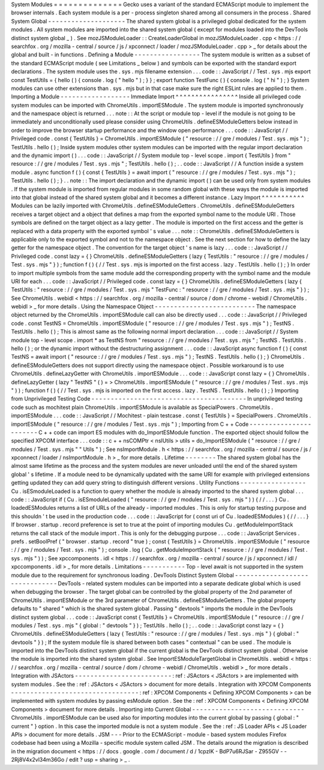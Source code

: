 System
Modules
=
=
=
=
=
=
=
=
=
=
=
=
=
=
Gecko
uses
a
variant
of
the
standard
ECMAScript
module
to
implement
the
browser
internals
.
Each
system
module
is
a
per
-
process
singleton
shared
among
all
consumers
in
the
process
.
Shared
System
Global
-
-
-
-
-
-
-
-
-
-
-
-
-
-
-
-
-
-
-
-
The
shared
system
global
is
a
privileged
global
dedicated
for
the
system
modules
.
All
system
modules
are
imported
into
the
shared
system
global
(
except
for
modules
loaded
into
the
DevTools
distinct
system
global
_
)
.
See
mozJSModuleLoader
:
:
CreateLoaderGlobal
in
mozJSModuleLoader
.
cpp
<
https
:
/
/
searchfox
.
org
/
mozilla
-
central
/
source
/
js
/
xpconnect
/
loader
/
mozJSModuleLoader
.
cpp
>
_
for
details
about
the
global
and
built
-
in
functions
.
Defining
a
Module
-
-
-
-
-
-
-
-
-
-
-
-
-
-
-
-
-
The
system
module
is
written
as
a
subset
of
the
standard
ECMAScript
module
(
see
Limitations
_
below
)
and
symbols
can
be
exported
with
the
standard
export
declarations
.
The
system
module
uses
the
.
sys
.
mjs
filename
extension
.
.
.
code
:
:
JavaScript
/
/
Test
.
sys
.
mjs
export
const
TestUtils
=
{
hello
(
)
{
console
.
log
(
"
hello
"
)
;
}
}
;
export
function
TestFunc
(
)
{
console
.
log
(
"
hi
"
)
;
}
System
modules
can
use
other
extensions
than
.
sys
.
mjs
but
in
that
case
make
sure
the
right
ESLint
rules
are
applied
to
them
.
Importing
a
Module
-
-
-
-
-
-
-
-
-
-
-
-
-
-
-
-
-
-
Immediate
Import
^
^
^
^
^
^
^
^
^
^
^
^
^
^
^
^
Inside
all
privileged
code
system
modules
can
be
imported
with
ChromeUtils
.
importESModule
.
The
system
module
is
imported
synchronously
and
the
namespace
object
is
returned
.
.
.
note
:
:
At
the
script
or
module
top
-
level
if
the
module
is
not
going
to
be
immediately
and
unconditionally
used
please
consider
using
ChromeUtils
.
defineESModuleGetters
below
instead
in
order
to
improve
the
browser
startup
performance
and
the
window
open
performance
.
.
.
code
:
:
JavaScript
/
/
Privileged
code
.
const
{
TestUtils
}
=
ChromeUtils
.
importESModule
(
"
resource
:
/
/
gre
/
modules
/
Test
.
sys
.
mjs
"
)
;
TestUtils
.
hello
(
)
;
Inside
system
modules
other
system
modules
can
be
imported
with
the
regular
import
declaration
and
the
dynamic
import
(
)
.
.
.
code
:
:
JavaScript
/
/
System
module
top
-
level
scope
.
import
{
TestUtils
}
from
"
resource
:
/
/
gre
/
modules
/
Test
.
sys
.
mjs
"
;
TestUtils
.
hello
(
)
;
.
.
code
:
:
JavaScript
/
/
A
function
inside
a
system
module
.
async
function
f
(
)
{
const
{
TestUtils
}
=
await
import
(
"
resource
:
/
/
gre
/
modules
/
Test
.
sys
.
mjs
"
)
;
TestUtils
.
hello
(
)
;
}
.
.
note
:
:
The
import
declaration
and
the
dynamic
import
(
)
can
be
used
only
from
system
modules
.
If
the
system
module
is
imported
from
regular
modules
in
some
random
global
with
these
ways
the
module
is
imported
into
that
global
instead
of
the
shared
system
global
and
it
becomes
a
different
instance
.
Lazy
Import
^
^
^
^
^
^
^
^
^
^
^
Modules
can
be
lazily
imported
with
ChromeUtils
.
defineESModuleGetters
.
ChromeUtils
.
defineESModuleGetters
receives
a
target
object
and
a
object
that
defines
a
map
from
the
exported
symbol
name
to
the
module
URI
.
Those
symbols
are
defined
on
the
target
object
as
a
lazy
getter
.
The
module
is
imported
on
the
first
access
and
the
getter
is
replaced
with
a
data
property
with
the
exported
symbol
'
s
value
.
.
.
note
:
:
ChromeUtils
.
defineESModuleGetters
is
applicable
only
to
the
exported
symbol
and
not
to
the
namespace
object
.
See
the
next
section
for
how
to
define
the
lazy
getter
for
the
namespace
object
.
The
convention
for
the
target
object
'
s
name
is
lazy
.
.
.
code
:
:
JavaScript
/
/
Privileged
code
.
const
lazy
=
{
}
ChromeUtils
.
defineESModuleGetters
(
lazy
{
TestUtils
:
"
resource
:
/
/
gre
/
modules
/
Test
.
sys
.
mjs
"
}
)
;
function
f
(
)
{
/
/
Test
.
sys
.
mjs
is
imported
on
the
first
access
.
lazy
.
TestUtils
.
hello
(
)
;
}
In
order
to
import
multiple
symbols
from
the
same
module
add
the
corresponding
property
with
the
symbol
name
and
the
module
URI
for
each
.
.
.
code
:
:
JavaScript
/
/
Privileged
code
.
const
lazy
=
{
}
ChromeUtils
.
defineESModuleGetters
(
lazy
{
TestUtils
:
"
resource
:
/
/
gre
/
modules
/
Test
.
sys
.
mjs
"
TestFunc
:
"
resource
:
/
/
gre
/
modules
/
Test
.
sys
.
mjs
"
}
)
;
See
ChromeUtils
.
webidl
<
https
:
/
/
searchfox
.
org
/
mozilla
-
central
/
source
/
dom
/
chrome
-
webidl
/
ChromeUtils
.
webidl
>
_
for
more
details
.
Using
the
Namespace
Object
-
-
-
-
-
-
-
-
-
-
-
-
-
-
-
-
-
-
-
-
-
-
-
-
-
-
The
namespace
object
returned
by
the
ChromeUtils
.
importESModule
call
can
also
be
directly
used
.
.
.
code
:
:
JavaScript
/
/
Privileged
code
.
const
TestNS
=
ChromeUtils
.
importESModule
(
"
resource
:
/
/
gre
/
modules
/
Test
.
sys
.
mjs
"
)
;
TestNS
.
TestUtils
.
hello
(
)
;
This
is
almost
same
as
the
following
normal
import
declaration
.
.
.
code
:
:
JavaScript
/
/
System
module
top
-
level
scope
.
import
*
as
TestNS
from
"
resource
:
/
/
gre
/
modules
/
Test
.
sys
.
mjs
"
;
TestNS
.
TestUtils
.
hello
(
)
;
or
the
dynamic
import
without
the
destructuring
assignment
.
.
.
code
:
:
JavaScript
async
function
f
(
)
{
const
TestNS
=
await
import
(
"
resource
:
/
/
gre
/
modules
/
Test
.
sys
.
mjs
"
)
;
TestNS
.
TestUtils
.
hello
(
)
;
}
ChromeUtils
.
defineESModuleGetters
does
not
support
directly
using
the
namespace
object
.
Possible
workaround
is
to
use
ChromeUtils
.
defineLazyGetter
with
ChromeUtils
.
importESModule
.
.
.
code
:
:
JavaScript
const
lazy
=
{
}
ChromeUtils
.
defineLazyGetter
(
lazy
"
TestNS
"
(
)
=
>
ChromeUtils
.
importESModule
(
"
resource
:
/
/
gre
/
modules
/
Test
.
sys
.
mjs
"
)
)
;
function
f
(
)
{
/
/
Test
.
sys
.
mjs
is
imported
on
the
first
access
.
lazy
.
TestNS
.
TestUtils
.
hello
(
)
;
}
Importing
from
Unprivileged
Testing
Code
-
-
-
-
-
-
-
-
-
-
-
-
-
-
-
-
-
-
-
-
-
-
-
-
-
-
-
-
-
-
-
-
-
-
-
-
-
-
-
-
In
unprivileged
testing
code
such
as
mochitest
plain
ChromeUtils
.
importESModule
is
available
as
SpecialPowers
.
ChromeUtils
.
importESModule
.
.
.
code
:
:
JavaScript
/
/
Mochitest
-
plain
testcase
.
const
{
TestUtils
}
=
SpecialPowers
.
ChromeUtils
.
importESModule
(
"
resource
:
/
/
gre
/
modules
/
Test
.
sys
.
mjs
"
)
;
Importing
from
C
+
+
Code
-
-
-
-
-
-
-
-
-
-
-
-
-
-
-
-
-
-
-
-
-
-
-
C
+
+
code
can
import
ES
modules
with
do_ImportESModule
function
.
The
exported
object
should
follow
the
specified
XPCOM
interface
.
.
.
code
:
:
c
+
+
nsCOMPtr
<
nsIUtils
>
utils
=
do_ImportESModule
(
"
resource
:
/
/
gre
/
modules
/
Test
.
sys
.
mjs
"
"
Utils
"
)
;
See
nsImportModule
.
h
<
https
:
/
/
searchfox
.
org
/
mozilla
-
central
/
source
/
js
/
xpconnect
/
loader
/
nsImportModule
.
h
>
_
for
more
details
.
Lifetime
-
-
-
-
-
-
-
-
The
shared
system
global
has
the
almost
same
lifetime
as
the
process
and
the
system
modules
are
never
unloaded
until
the
end
of
the
shared
system
global
'
s
lifetime
.
If
a
module
need
to
be
dynamically
updated
with
the
same
URI
for
example
with
privileged
extensions
getting
updated
they
can
add
query
string
to
distinguish
different
versions
.
Utility
Functions
-
-
-
-
-
-
-
-
-
-
-
-
-
-
-
-
-
Cu
.
isESmoduleLoaded
is
a
function
to
query
whether
the
module
is
already
imported
to
the
shared
system
global
.
.
.
code
:
:
JavaScript
if
(
Cu
.
isESmoduleLoaded
(
"
resource
:
/
/
gre
/
modules
/
Test
.
sys
.
mjs
"
)
)
{
/
/
.
.
.
}
Cu
.
loadedESModules
returns
a
list
of
URLs
of
the
already
-
imported
modules
.
This
is
only
for
startup
testing
purpose
and
this
shouldn
'
t
be
used
in
the
production
code
.
.
.
code
:
:
JavaScript
for
(
const
uri
of
Cu
.
loadedESModules
)
{
/
/
.
.
.
}
If
browser
.
startup
.
record
preference
is
set
to
true
at
the
point
of
importing
modules
Cu
.
getModuleImportStack
returns
the
call
stack
of
the
module
import
.
This
is
only
for
the
debugging
purpose
.
.
.
code
:
:
JavaScript
Services
.
prefs
.
setBoolPref
(
"
browser
.
startup
.
record
"
true
)
;
const
{
TestUtils
}
=
ChromeUtils
.
importESModule
(
"
resource
:
/
/
gre
/
modules
/
Test
.
sys
.
mjs
"
)
;
console
.
log
(
Cu
.
getModuleImportStack
(
"
resource
:
/
/
gre
/
modules
/
Test
.
sys
.
mjs
"
)
)
;
See
xpccomponents
.
idl
<
https
:
/
/
searchfox
.
org
/
mozilla
-
central
/
source
/
js
/
xpconnect
/
idl
/
xpccomponents
.
idl
>
_
for
more
details
.
Limitations
-
-
-
-
-
-
-
-
-
-
-
Top
-
level
await
is
not
supported
in
the
system
module
due
to
the
requirement
for
synchronous
loading
.
DevTools
Distinct
System
Global
-
-
-
-
-
-
-
-
-
-
-
-
-
-
-
-
-
-
-
-
-
-
-
-
-
-
-
-
-
-
-
DevTools
-
related
system
modules
can
be
imported
into
a
separate
dedicate
global
which
is
used
when
debugging
the
browser
.
The
target
global
can
be
controlled
by
the
global
property
of
the
2nd
parameter
of
ChromeUtils
.
importESModule
or
the
3rd
parameter
of
ChromeUtils
.
defineESModuleGetters
.
The
global
property
defaults
to
"
shared
"
which
is
the
shared
system
global
.
Passing
"
devtools
"
imports
the
module
in
the
DevTools
distinct
system
global
.
.
.
code
:
:
JavaScript
const
{
TestUtils
}
=
ChromeUtils
.
importESModule
(
"
resource
:
/
/
gre
/
modules
/
Test
.
sys
.
mjs
"
{
global
:
"
devtools
"
}
)
;
TestUtils
.
hello
(
)
;
.
.
code
:
:
JavaScript
const
lazy
=
{
}
ChromeUtils
.
defineESModuleGetters
(
lazy
{
TestUtils
:
"
resource
:
/
/
gre
/
modules
/
Test
.
sys
.
mjs
"
}
{
global
:
"
devtools
"
}
)
;
If
the
system
module
file
is
shared
between
both
cases
"
contextual
"
can
be
used
.
The
module
is
imported
into
the
DevTools
distinct
system
global
if
the
current
global
is
the
DevTools
distinct
system
global
.
Otherwise
the
module
is
imported
into
the
shared
system
global
.
See
ImportESModuleTargetGlobal
in
ChromeUtils
.
webidl
<
https
:
/
/
searchfox
.
org
/
mozilla
-
central
/
source
/
dom
/
chrome
-
webidl
/
ChromeUtils
.
webidl
>
_
for
more
details
.
Integration
with
JSActors
-
-
-
-
-
-
-
-
-
-
-
-
-
-
-
-
-
-
-
-
-
-
-
-
-
:
ref
:
JSActors
<
JSActors
>
are
implemented
with
system
modules
.
See
the
:
ref
:
JSActors
<
JSActors
>
document
for
more
details
.
Integration
with
XPCOM
Components
-
-
-
-
-
-
-
-
-
-
-
-
-
-
-
-
-
-
-
-
-
-
-
-
-
-
-
-
-
-
-
-
-
:
ref
:
XPCOM
Components
<
Defining
XPCOM
Components
>
can
be
implemented
with
system
modules
by
passing
esModule
option
.
See
the
:
ref
:
XPCOM
Components
<
Defining
XPCOM
Components
>
document
for
more
details
.
Importing
into
Current
Global
-
-
-
-
-
-
-
-
-
-
-
-
-
-
-
-
-
-
-
-
-
-
-
-
-
-
-
-
-
ChromeUtils
.
importESModule
can
be
used
also
for
importing
modules
into
the
current
global
by
passing
{
global
:
"
current
"
}
option
.
In
this
case
the
imported
module
is
not
a
system
module
.
See
the
:
ref
:
JS
Loader
APIs
<
JS
Loader
APIs
>
document
for
more
details
.
JSM
-
-
-
Prior
to
the
ECMAScript
-
module
-
based
system
modules
Firefox
codebase
had
been
using
a
Mozilla
-
specific
module
system
called
JSM
.
The
details
around
the
migration
is
described
in
the
migration
document
<
https
:
/
/
docs
.
google
.
com
/
document
/
d
/
1cpzIK
-
BdP7u6RJSar
-
Z955GV
-
-
2Rj8V4x2vl34m36Go
/
edit
?
usp
=
sharing
>
_
.
